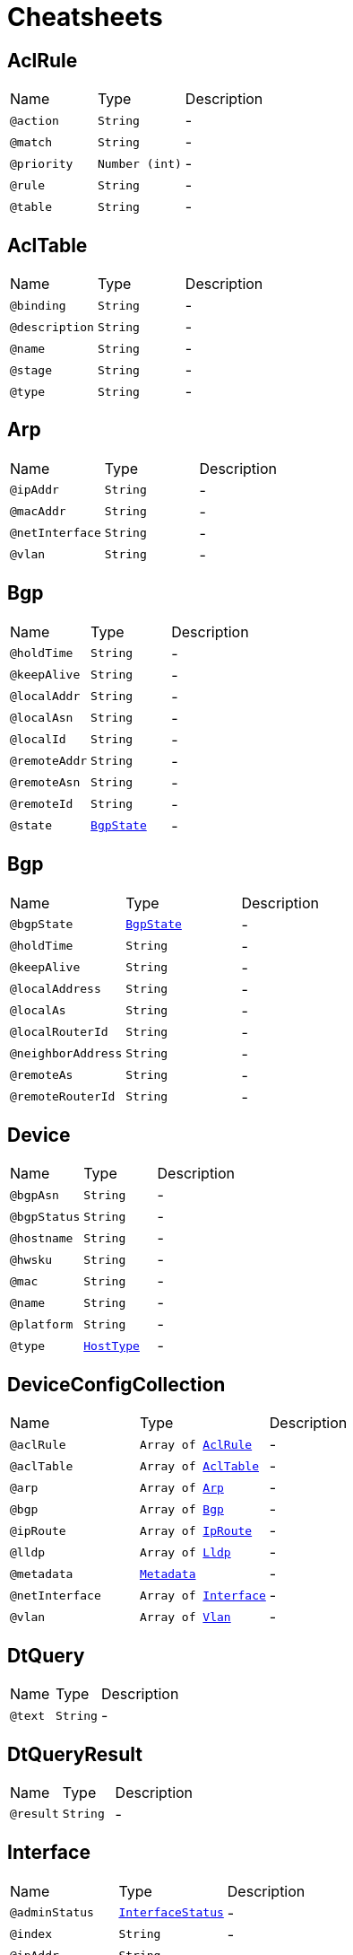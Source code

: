= Cheatsheets

[[AclRule]]
== AclRule


[cols=">25%,25%,50%"]
[frame="topbot"]
|===
^|Name | Type ^| Description
|[[action]]`@action`|`String`|-
|[[match]]`@match`|`String`|-
|[[priority]]`@priority`|`Number (int)`|-
|[[rule]]`@rule`|`String`|-
|[[table]]`@table`|`String`|-
|===

[[AclTable]]
== AclTable


[cols=">25%,25%,50%"]
[frame="topbot"]
|===
^|Name | Type ^| Description
|[[binding]]`@binding`|`String`|-
|[[description]]`@description`|`String`|-
|[[name]]`@name`|`String`|-
|[[stage]]`@stage`|`String`|-
|[[type]]`@type`|`String`|-
|===

[[Arp]]
== Arp


[cols=">25%,25%,50%"]
[frame="topbot"]
|===
^|Name | Type ^| Description
|[[ipAddr]]`@ipAddr`|`String`|-
|[[macAddr]]`@macAddr`|`String`|-
|[[netInterface]]`@netInterface`|`String`|-
|[[vlan]]`@vlan`|`String`|-
|===

[[Bgp]]
== Bgp


[cols=">25%,25%,50%"]
[frame="topbot"]
|===
^|Name | Type ^| Description
|[[holdTime]]`@holdTime`|`String`|-
|[[keepAlive]]`@keepAlive`|`String`|-
|[[localAddr]]`@localAddr`|`String`|-
|[[localAsn]]`@localAsn`|`String`|-
|[[localId]]`@localId`|`String`|-
|[[remoteAddr]]`@remoteAddr`|`String`|-
|[[remoteAsn]]`@remoteAsn`|`String`|-
|[[remoteId]]`@remoteId`|`String`|-
|[[state]]`@state`|`link:enums.html#BgpState[BgpState]`|-
|===

[[Bgp]]
== Bgp


[cols=">25%,25%,50%"]
[frame="topbot"]
|===
^|Name | Type ^| Description
|[[bgpState]]`@bgpState`|`link:enums.html#BgpState[BgpState]`|-
|[[holdTime]]`@holdTime`|`String`|-
|[[keepAlive]]`@keepAlive`|`String`|-
|[[localAddress]]`@localAddress`|`String`|-
|[[localAs]]`@localAs`|`String`|-
|[[localRouterId]]`@localRouterId`|`String`|-
|[[neighborAddress]]`@neighborAddress`|`String`|-
|[[remoteAs]]`@remoteAs`|`String`|-
|[[remoteRouterId]]`@remoteRouterId`|`String`|-
|===

[[Device]]
== Device


[cols=">25%,25%,50%"]
[frame="topbot"]
|===
^|Name | Type ^| Description
|[[bgpAsn]]`@bgpAsn`|`String`|-
|[[bgpStatus]]`@bgpStatus`|`String`|-
|[[hostname]]`@hostname`|`String`|-
|[[hwsku]]`@hwsku`|`String`|-
|[[mac]]`@mac`|`String`|-
|[[name]]`@name`|`String`|-
|[[platform]]`@platform`|`String`|-
|[[type]]`@type`|`link:enums.html#HostType[HostType]`|-
|===

[[DeviceConfigCollection]]
== DeviceConfigCollection


[cols=">25%,25%,50%"]
[frame="topbot"]
|===
^|Name | Type ^| Description
|[[aclRule]]`@aclRule`|`Array of link:dataobjects.html#AclRule[AclRule]`|-
|[[aclTable]]`@aclTable`|`Array of link:dataobjects.html#AclTable[AclTable]`|-
|[[arp]]`@arp`|`Array of link:dataobjects.html#Arp[Arp]`|-
|[[bgp]]`@bgp`|`Array of link:dataobjects.html#Bgp[Bgp]`|-
|[[ipRoute]]`@ipRoute`|`Array of link:dataobjects.html#IpRoute[IpRoute]`|-
|[[lldp]]`@lldp`|`Array of link:dataobjects.html#Lldp[Lldp]`|-
|[[metadata]]`@metadata`|`link:dataobjects.html#Metadata[Metadata]`|-
|[[netInterface]]`@netInterface`|`Array of link:dataobjects.html#Interface[Interface]`|-
|[[vlan]]`@vlan`|`Array of link:dataobjects.html#Vlan[Vlan]`|-
|===

[[DtQuery]]
== DtQuery


[cols=">25%,25%,50%"]
[frame="topbot"]
|===
^|Name | Type ^| Description
|[[text]]`@text`|`String`|-
|===

[[DtQueryResult]]
== DtQueryResult


[cols=">25%,25%,50%"]
[frame="topbot"]
|===
^|Name | Type ^| Description
|[[result]]`@result`|`String`|-
|===

[[Interface]]
== Interface


[cols=">25%,25%,50%"]
[frame="topbot"]
|===
^|Name | Type ^| Description
|[[adminStatus]]`@adminStatus`|`link:enums.html#InterfaceStatus[InterfaceStatus]`|-
|[[index]]`@index`|`String`|-
|[[ipAddr]]`@ipAddr`|`String`|-
|[[macAddr]]`@macAddr`|`String`|-
|[[mtu]]`@mtu`|`String`|-
|[[name]]`@name`|`String`|-
|[[speed]]`@speed`|`String`|-
|[[type]]`@type`|`link:enums.html#InterfaceType[InterfaceType]`|-
|===

[[IpRoute]]
== IpRoute


[cols=">25%,25%,50%"]
[frame="topbot"]
|===
^|Name | Type ^| Description
|[[netInterface]]`@netInterface`|`String`|-
|[[to]]`@to`|`String`|-
|[[type]]`@type`|`link:enums.html#RouteType[RouteType]`|-
|[[via]]`@via`|`String`|-
|===

[[IpSubnet]]
== IpSubnet


[cols=">25%,25%,50%"]
[frame="topbot"]
|===
^|Name | Type ^| Description
|[[hostAddresses]]`@hostAddresses`|`Array of String`|-
|[[netAddress]]`@netAddress`|`String`|-
|===

[[Link]]
== Link


[cols=">25%,25%,50%"]
[frame="topbot"]
|===
^|Name | Type ^| Description
|[[destDevice]]`@destDevice`|`String`|-
|[[destInterface]]`@destInterface`|`String`|-
|[[srcDevice]]`@srcDevice`|`String`|-
|[[srcInterface]]`@srcInterface`|`String`|-
|===

[[Lldp]]
== Lldp


[cols=">25%,25%,50%"]
[frame="topbot"]
|===
^|Name | Type ^| Description
|[[localPort]]`@localPort`|`String`|-
|[[remoteDevice]]`@remoteDevice`|`String`|-
|[[remotePort]]`@remotePort`|`String`|-
|===

[[Metadata]]
== Metadata


[cols=">25%,25%,50%"]
[frame="topbot"]
|===
^|Name | Type ^| Description
|[[bgpAsn]]`@bgpAsn`|`String`|-
|[[bgpStatus]]`@bgpStatus`|`String`|-
|[[hostname]]`@hostname`|`String`|-
|[[hwsku]]`@hwsku`|`String`|-
|[[mac]]`@mac`|`String`|-
|[[platform]]`@platform`|`String`|-
|[[type]]`@type`|`link:enums.html#HostType[HostType]`|-
|===

[[NetConfigCollection]]
== NetConfigCollection


[cols=">25%,25%,50%"]
[frame="topbot"]
|===
^|Name | Type ^| Description
|[[configs]]`@configs`|`link:dataobjects.html#DeviceConfigCollection[DeviceConfigCollection]`|-
|[[id]]`@id`|`Number (int)`|-
|===

[[NetInterface]]
== NetInterface


[cols=">25%,25%,50%"]
[frame="topbot"]
|===
^|Name | Type ^| Description
|[[adminStatus]]`@adminStatus`|`link:enums.html#InterfaceStatus[InterfaceStatus]`|-
|[[index]]`@index`|`String`|-
|[[ipAddr]]`@ipAddr`|`String`|-
|[[macAddr]]`@macAddr`|`String`|-
|[[mode]]`@mode`|`String`|-
|[[mtu]]`@mtu`|`String`|-
|[[name]]`@name`|`String`|-
|[[speed]]`@speed`|`String`|-
|[[svi]]`@svi`|`String`|-
|[[type]]`@type`|`link:enums.html#InterfaceType[InterfaceType]`|-
|[[vlan]]`@vlan`|`String`|-
|===

[[Network]]
== Network


[cols=">25%,25%,50%"]
[frame="topbot"]
|===
^|Name | Type ^| Description
|[[devices]]`@devices`|`Array of link:dataobjects.html#Device[Device]`|-
|[[links]]`@links`|`Array of link:dataobjects.html#Link[Link]`|-
|[[subnets]]`@subnets`|`Array of link:dataobjects.html#IpSubnet[IpSubnet]`|-
|===

[[Report]]
== Report


[cols=">25%,25%,50%"]
[frame="topbot"]
|===
^|Name | Type ^| Description
|[[netId]]`@netId`|`String`|-
|[[timestamp]]`@timestamp`|`String`|-
|===

[[Vlan]]
== Vlan


[cols=">25%,25%,50%"]
[frame="topbot"]
|===
^|Name | Type ^| Description
|[[member]]`@member`|`String`|-
|[[mode]]`@mode`|`String`|-
|[[name]]`@name`|`String`|-
|[[vid]]`@vid`|`String`|-
|===

